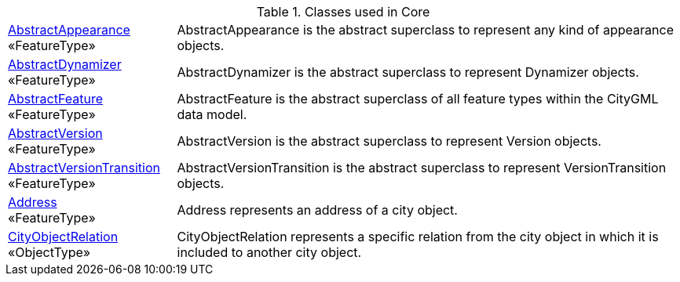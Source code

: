 [[Core-class-table]]
.Classes used in Core
[cols="2,6",options="headers"]
|===
|<<AbstractAppearance-section,AbstractAppearance>> +
 «FeatureType»  |AbstractAppearance is the abstract superclass to represent any kind of appearance objects.
|<<AbstractDynamizer-section,AbstractDynamizer>> +
 «FeatureType»  |AbstractDynamizer is the abstract superclass to represent Dynamizer objects.
|<<AbstractFeature-section,AbstractFeature>> +
 «FeatureType»  |AbstractFeature is the abstract superclass of all feature types within the CityGML data model.
|<<AbstractVersion-section,AbstractVersion>> +
 «FeatureType»  |AbstractVersion is the abstract superclass to represent Version objects.
|<<AbstractVersionTransition-section,AbstractVersionTransition>> +
 «FeatureType»  |AbstractVersionTransition is the abstract superclass to represent VersionTransition objects.
|<<Address-section,Address>> +
 «FeatureType»  |Address represents an address of a city object.
|<<CityObjectRelation-section,CityObjectRelation>> +
 «ObjectType»  |CityObjectRelation represents a specific relation from the city object in which it is included to another city object.
|===

